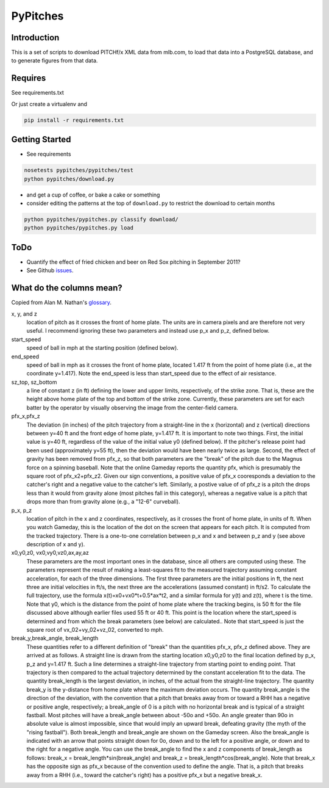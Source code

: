 =========
PyPitches
=========

Introduction
------------

This is a set of scripts to download PITCHf/x XML data from mlb.com,
to load that data into a PostgreSQL database, 
and to generate figures from that data.

Requires
--------
See requirements.txt 

Or just create a virtualenv and 

.. code:: bash 

    pip install -r requirements.txt

Getting Started
---------------

- See requirements

.. code:: bash 

    nosetests pypitches/pypitches/test 
    python pypitches/download.py 


- and get a cup of coffee, or bake a cake or something
- consider editing the patterns at the top of ``download.py`` to restrict the download to certain months

.. code:: bash 

    python pypitches/pypitches.py classify download/ 
    python pypitches/pypitches.py load


ToDo
----
- Quantify the effect of fried chicken and beer on Red Sox pitching in September 2011?
- See Github issues_.

.. _issues: https://github.com/gregoryck/pypitches/issues


What do the columns mean?
-------------------------

Copied from Alan M. Nathan's glossary_.

.. _glossary: http://fastballs.wordpress.com/2007/08/02/glossary-of-the-gameday-pitch-fields/

x, y, and z 
    location of pitch as it crosses the front of home plate. The units are in camera pixels and are therefore not very useful. I recommend ignoring these two parameters and instead use p_x and p_z, defined below.
 
start_speed
    speed of ball in mph at the starting position (defined below).
 
end_speed
    speed of ball in mph as it crosses the front of home plate, located 1.417 ft from the point of home plate (i.e., at the coordinate y=1.417). Note the end_speed is less than start_speed due to the effect of air resistance.
 
sz_top, sz_bottom
    a line of constant z (in ft) defining the lower and upper limits, respectively, of the strike zone. That is, these are the height above home plate of the top and bottom of the strike zone. Currently, these parameters are set for each batter by the operator by visually observing the image from the center-field camera.
 
pfx_x,pfx_z
    The deviation (in inches) of the pitch trajectory from a straight-line in the x (horizontal) and z (vertical) directions between y=40 ft and the front edge of home plate, y=1.417 ft. It is important to note two things. First, the initial value is y=40 ft, regardless of the value of the initial value y0 (defined below). If the pitcher's release point had been used (approximately y=55 ft), then the deviation would have been nearly twice as large. Second, the effect of gravity has been removed from pfx_z, so that both parameters are the "break" of the pitch due to the Magnus force on a spinning baseball. Note that the online Gameday reports the quantity pfx, which is presumably the square root of pfx_x2+pfx_z2. Given our sign conventions, a positive value of pfx_x cooresponds a deviation to the catcher's right and a negative value to the catcher's left. Similarly, a postive value of of pfx_z is a pitch the drops less than it would from gravity alone (most pitches fall in this category), whereas a negative value is a pitch that drops more than from gravity alone (e.g., a "12-6" curveball).
 
p_x, p_z
    location of pitch in the x and z coordinates, respectively, as it crosses the front of home plate, in units of ft. When you watch Gameday, this is the location of the dot on the screen that appears for each pitch. It is computed from the tracked trajectory. There is a one-to-one correlation between p_x and x and between p_z and y (see above description of x and y).
 
x0,y0,z0, vx0,vy0,vz0,ax,ay,az
    These parameters are the most important ones in the database, since all others are computed using these. The parameters represent the result of making a least-squares fit to the measured trajectory assuming constant acceleration, for each of the three dimensions. The first three parameters are the initial positions in ft, the next three are initial velocities in ft/s, the next three are the accelerations (assumed constant) in ft/s2. To calculate the full trajectory, use the formula x(t)=x0+vx0*t+0.5*ax*t2, and a similar formula for y(t) and z(t), where t is the time. Note that y0, which is the distance from the point of home plate where the tracking begins, is 50 ft for the file discussed above although earlier files used 55 ft or 40 ft. This point is the location where the start_speed is determined and from which the break parameters (see below) are calculated.. Note that start_speed is just the square root of vx_02+vy_02+vz_02, converted to mph.
 
break_y,break_angle, break_length
    These quantities refer to a different definition of "break" than the quantities pfx_x, pfx_z defined above. They are arrived at as follows. A straight line is drawn from the starting location x0,y0,z0 to the final location defined by p_x, p_z and y=1.417 ft. Such a line determines a straight-line trajectory from starting point to ending point. That trajectory is then compared to the actual trajectory determined by the constant acceleration fit to the data. The quantity break_length is the largest deviation, in inches, of the actual from the straight-line trajectory. The quantity break_y is the y-distance from home plate where the maximum deviation occurs. The quantity break_angle is the direction of the deviation, with the convention that a pitch that breaks away from or toward a RHH has a negative or positive angle, respectively; a break_angle of 0 is a pitch with no horizontal break and is typical of a straight fastball. Most pitches will have a break_angle between about -50o and +50o. An angle greater than 90o in absolute value is almost impossible, since that would imply an upward break, defeating gravity (the myth of the "rising fastball"). Both break_length and break_angle are shown on the Gameday screen. Also the break_angle is indicated with an arrow that points straight down for 0o, down and to the left for a positive angle, or down and to the right for a negative angle. You can use the break_angle to find the x and z components of break_length as follows: break_x = break_length*sin(break_angle) and break_z = break_length*cos(break_angle). Note that break_x has the opposite sign as pfx_x because of the convention used to define the angle. That is, a pitch that breaks away from a RHH (i.e., toward the catcher's right) has a positive pfx_x but a negative break_x.




